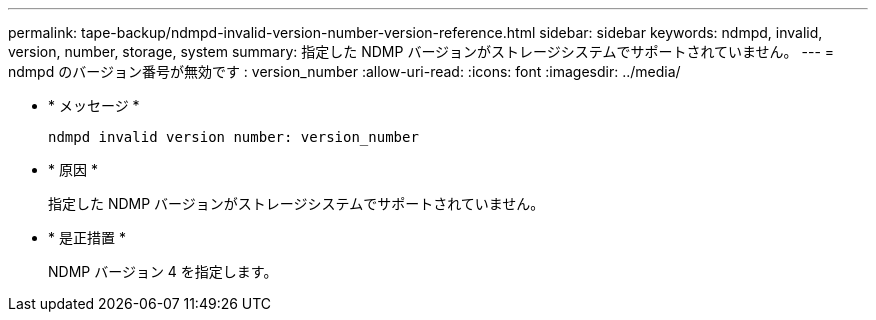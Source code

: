 ---
permalink: tape-backup/ndmpd-invalid-version-number-version-reference.html 
sidebar: sidebar 
keywords: ndmpd, invalid, version, number, storage, system 
summary: 指定した NDMP バージョンがストレージシステムでサポートされていません。 
---
= ndmpd のバージョン番号が無効です : version_number
:allow-uri-read: 
:icons: font
:imagesdir: ../media/


[role="lead"]
* * メッセージ *
+
`ndmpd invalid version number: version_number`

* * 原因 *
+
指定した NDMP バージョンがストレージシステムでサポートされていません。

* * 是正措置 *
+
NDMP バージョン 4 を指定します。


